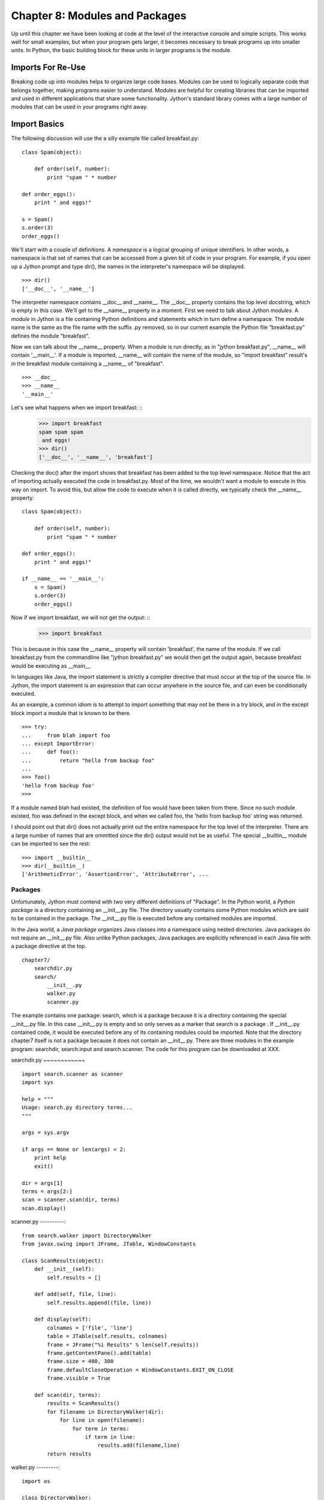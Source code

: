 Chapter 8: Modules and Packages
+++++++++++++++++++++++++++++++

Up until this chapter we have been looking at code at the level of the
interactive console and simple scripts. This works well for small examples, but
when your program gets larger, it becomes necessary to break programs up into
smaller units.  In Python, the basic building block for these units in larger
programs is the module. 

Imports For Re-Use
==================

Breaking code up into modules helps to organize large code bases. Modules can
be used to logically separate code that belongs together, making programs
easier to understand. Modules are helpful for creating libraries that can be
imported and used in different applications that share some functionality.
Jython's standard library comes with a large number of modules that can be used
in your programs right away.

Import Basics
=============

The following discussion will use the a silly example file called breakfast.py:
::

    class Spam(object):

        def order(self, number):
            print "spam " * number

    def order_eggs(): 
        print " and eggs!"

    s = Spam()
    s.order(3)
    order_eggs()

We'll start with a couple of definitions.  A *namespace* is a logical grouping of
unique identifiers.  In other words, a namespace is that set of names that can
be accessed from a given bit of code in your program.  For example, if you open
up a Jython prompt and type dir(), the names in the interpreter's namespace will
be displayed.  ::

    >>> dir()
    ['__doc__', '__name__']

The interpreter namespace contains __doc__ and __name__.  The __doc__ property
contains the top level docstring, which is empty in this case.  We'll get to
the __name__ property in a moment.  First we need to talk about Jython
*modules*.  A *module* in Jython is a file containing Python definitions and
statements which in turn define a namespace. The module name is the same as the
file name with the suffix .py removed, so in our current example the Python
file “breakfast.py” defines the module “breakfast”. 

Now we can talk about the __name__ property.  When a module is run directly, as
in "jython breakfast.py", __name__ will contain '__main__'.  If a module is imported,
__name__ will contain the name of the module, so "import breakfast" result's in the
breakfast module containing a __name__ of "breakfast". ::

    >>> __doc__
    >>> __name__
    '__main__'

Let's see what happens when we import breakfast: ::
    >>> import breakfast
    spam spam spam 
     and eggs!
    >>> dir()
    ['__doc__', '__name__', 'breakfast']

Checking the doc() after the import shows that breakfast has been added to the
top level namespace.  Notice that the act of importing actually executed the
code in breakfast.py.  Most of the time, we wouldn't want a module to execute
in this way on import.  To avoid this, but allow the code to execute when it
is called directly, we typically check the __name__ property: ::

    class Spam(object):

        def order(self, number):
            print "spam " * number

    def order_eggs(): 
        print " and eggs!"

    if __name__ == '__main__':
        s = Spam()
        s.order(3)
        order_eggs()

Now if we import breakfast, we will not get the output: ::
    >>> import breakfast

This is because in this case the __name__ property will contain 'breakfast',
the name of the module.  If we call breakfast.py from the commandline like
"jython breakfast.py" we would then get the output again, because breakfast
would be executing as __main__.

In languages like Java, the import statement is strictly a compiler directive
that must occur at the top of the source file. In Jython, the import statement
is an expression that can occur anywhere in the source file, and can even be
conditionally executed.

As an example, a common idiom is to attempt to import something that may not be
there in a try block, and in the except block import a module that is known to
be there. ::

    >>> try:
    ...     from blah import foo
    ... except ImportError:
    ...     def foo():
    ...         return "hello from backup foo"
    ...
    >>> foo()
    'hello from backup foo'
    >>>

If a module named blah had existed, the definition of foo would have been taken
from there. Since no such module existed, foo was defined in the except block,
and when we called foo, the 'hello from backup foo' string was returned.

I should point out that dir() does not actually print out the entire namespace
for the top level of the interpreter.  There are a large number of names that
are ommitted since the dir() output would not be as useful.  The special
__builtin__ module can be imported to see the rest: ::

    >>> import __builtin__
    >>> dir(__builtin__)
    ['ArithmeticError', 'AssertionError', 'AttributeError', ...

Packages
--------

Unfortunately, Jython must contend with two very different definitions of
"Package". In the Python world, a *Python package* is a directory containing an
__init__.py file. The directory usually contains some Python modules which are
said to be contained in the package. The __init__.py file is executed before
any contained modules are imported.

In the Java world, a *Java package* organizes Java classes into a namespace
using nested directories. Java packages do not require an __init__.py file.
Also unlike Python packages, Java packages are explicitly referenced in each
Java file with a package directive at the top.

::

    chapter7/
        searchdir.py
        search/
            __init__.py
            walker.py
            scanner.py

The example contains one package: search, which is a package because it is a
directory containing the special __init__.py file.  In this case __init__.py is
empty and so only serves as a marker that search is a package . If __init__.py
contained code, it would be executed before any of its containing modules could
be imported.  Note that the directory chapter7 itself is not a package because
it does not contain an __init__.py. There are three modules in the example
program: searchdir, search.input and search.scanner. The code for this program
can be downloaded at XXX.

searchdir.py
~~~~~~~~~~~~ ::

    import search.scanner as scanner
    import sys

    help = """
    Usage: search.py directory terms...
    """

    args = sys.argv

    if args == None or len(args) < 2:
        print help
        exit()

    dir = args[1]
    terms = args[2:]
    scan = scanner.scan(dir, terms)
    scan.display()
    
    
scanner.py
----------::

    from search.walker import DirectoryWalker
    from javax.swing import JFrame, JTable, WindowConstants

    class ScanResults(object):
        def __init__(self):
            self.results = []

        def add(self, file, line):
            self.results.append((file, line))

        def display(self):
            colnames = ['file', 'line']
            table = JTable(self.results, colnames)
            frame = JFrame("%i Results" % len(self.results))
            frame.getContentPane().add(table)
            frame.size = 400, 300
            frame.defaultCloseOperation = WindowConstants.EXIT_ON_CLOSE
            frame.visible = True

        def scan(dir, terms):
            results = ScanResults()
            for filename in DirectoryWalker(dir):
                for line in open(filename):
                    for term in terms:
                        if term in line:
                            results.add(filename,line)
            return results
            
walker.py
---------::

    import os

    class DirectoryWalker:
        # A forward iterator that traverses a directory tree. Adapted from an
        # example in the eff-bot library guide: os-path-walk-example-3.py

        def __init__(self, directory):
            self.stack = [directory]
            self.files = []
            self.index = 0

        def __getitem__(self, index):
            while 1:
                try:
                    file = self.files[self.index]
                    self.index = self.index + 1
                except IndexError:
                    # pop next directory from stack
                    self.directory = self.stack.pop()
                    self.files = os.listdir(self.directory)
                    self.index = 0
                else:
                    # got a filename
                    fullname = os.path.join(self.directory, file)
                    if (os.path.isdir(fullname) and not
                        os.path.islink(fullname)):
                            self.stack.append(fullname)
                    else:
                        return fullname


If you run searchdir.py on it's own directory like this:

Trying out the Example Code
---------------------------::

    $ jython scanner.py . terms


You  will get a swing table titled “5 Results” (possibly more if .class files
are matched).  Let's examine the import statements used in this program.  The
module searchdir contains two import statements:::

    import search.scanner as scanner
    import sys

The first imports the module “search.scannar” and renames the module “scannar”.
The second imports the builtin module “sys” and leaves the name as “sys”. The
module “search.scannar” has two import statements: ::

    from search.walker import DirectoryWalker
    from javax.swing import JFrame, JTable, WindowConstants

The first imports DirectoryWalker from the “search.walker” module.  Note that
we had to do this even though search.walker is in the same package as
search.scanner. The last import is interesting because it imports the java
classes like JFrame from the java package javax.swing. Jython makes this sort
of import look the same as other imports.  This simple example shows how you
can import code from different modules and packages to modularize your
programs.

Types of import statements
==========================

The import statement comes in a variety of forms that allow much finer control
over how importing brings named values into your current module.

Basic import Statements
----------------------- ::

    import module
    from module import submodule
    from . import submodule

I will discuss each of the import statement forms in turn starting with: ::

    import module

This most basic type of import imports a module directly. Unlike Java, this
form of import binds the leftmost module name, so If you import a nested module
like: ::

    import javax.swing.JFrame

You would need to refer to it as “javax.swing.JFrame” in your code.  In Java
this would have imported “JFrame”.


from import Statements
---------------------- ::

    from module import name

This form of import allows you to import modules, classes or functions nested
in other modules. This allows you to achieve the result that a typical Java
import gives. To get a JFrame in your Jython code you issue: ::

    from javax.swing import JFrame

You can also use the from style of import to import all of the names in a
module directly into your current module using a '*'. This form of import is
discouraged in the Python community, and is particularly troublesome when
importing from Java packages (in some cases it does not work, see chapter 10
for details) so you should avoid its use. It looks like this: ::

    from module import *

Relative import Statements
--------------------------

A new kind of import introduced in Python 2.5 is the explicit relative import.
These import statements use dots to indicate how far back you will walk from
the current nesting of modules, with one dot meaning the current module. ::

    from . import module
    from .. import module
    from .module import submodule
    from ..module import submodule

Even though this style of importing has just been introduced, its use is
discouraged. Explicit relative imports are a reaction to the demand for
implicit relative imports. If you look at the search.scanner package, you will
see the import statement: ::
 
    from search.walker import DirectoryWalker

Because search.walker sits in the same package as search.scanner, the import
statement could have been: ::

    from walker import DirectoryWalker

Some programmers like to use relative imports like this so that imports will
survive module restructuring, but these relative imports can be error prone
because of the possibility of name clashes. The new syntax provides an explicit
way to use relative imports, though they too are still discouraged. The import
statement above would look like this: ::

    from .walker import DirectoryWalker


Aliasing import Statements
--------------------------

Any of the above imports can add an "as" clause to change import a module but
give it a new name. ::

    import module as alias
    from module import submodule as alias
    from . import submodule as alias


This gives you enormous flexibility in your imports, so to go back to the
Jframe example, you could issue: ::

    import javax.swing.JFrame as Foo

And instantiate a JFrame object with a call to Foo(), something that would
surprise most Java developers coming to Jython.

Hiding Module Names
-------------------

Typically when a module is imported, all of the names in the module are
available to the importing module. There are a couple of ways to hide these
names from importing modules. Starting any name with an underscore (_) which is
the Python convention for marking names as private is the first way.  The
second way to hide module names is to define a list named __all__, which should
contain only those names that you wish to have your module to expose.  As an
example here is the value of __all__ at the top of Jython's os module: ::

    __all__ = ["altsep", "curdir", "pardir", "sep", "pathsep",
               "linesep", "defpath", "name", "path",
               "SEEK_SET", "SEEK_CUR", "SEEK_END"]
           
Note that you can add to __all__ inside of a module to expand the exposed names
of that module.  In fact, the os module in Jython does just this to
conditionally expose names based on the operating system that Jython is running
on.


Module Search Path, Compilation, and Loading
============================================

Compilation
-----------

Despite the popular belief that Jython is an “interpreted, not compiled”, in
reality all Jython code is turned into Java bytecodes before execution.  These
bytecodes are not always saved to disk, but when you see Jython execute any
code, even in an eval or an exec, you can be sure that bytecodes are getting
fed to the JVM. The sole exception to this that I know of is the experimental
pycimport module that I will describe in the section on sys.meta_path below,
which interprets CPython bytecodes instead of producing Java bytecodes.



Module search Path and Loading
------------------------------

Understanding the process of module search and loading is more complicated in
Jython than in either CPython or Java because Jython can search both Java's
CLASSPATH and Python's path. We'll start by looking at Python's path and
sys.path. When you issue an import, sys.path defines the path that Jython will
use to search for the name you are trying to import. The objects within the
sys.path list tell Jython where to search for modules. Most of these objects
point to directories, but there are a few special items that can be in sys.path
for Jython that are not just pointers to directories. Trying to import a file
that does not reside anywhere in the sys.path (and also cannot be found in the
CLASSPATH) raises an ImportError exception. Let's fire up a command line and
look at sys.path. ::

    >>> import sys
    >>> sys.path
    ['', '/Users/frank/jython/Lib', '__classpath__', '__pyclasspath__/',
    '/Users/frank/jython/Lib/site-packages']



The first blank entry ('') tells Jython to look in the current directory for
modules. The second entry points to Jython's Lib directory that contains the
core Jython modules. The third and forth entries are special markers that we
will discuss later, and the last points to the site-packages directory where
new libraries can be installed when you issue setuptools directives from Jython
(see Chapter XXX for more about setuptools).

Import Hooks
------------

To understand the way that Jython imports Java classes we have to understand a
bit about the Python import protocol.  I won't get into every detail, for that
you would want to look at PEP 302 .

Briefly, we first try any custom importers registered on sys.meta_path. If one
of them is capable of importing the requested module, allow that importer to
handle it. Next, we try each of the entries on sys.path. For each of these, we
find the first hook registered on sys.path_hooks that can handle the path
entry. If we find an import hook and it successfully imports the module, we
stop. If this did not work, we try the builtin import logic. If that also
fails, an ImportError is thrown. So let's look at Jython's path_hooks.


sys.path_hooks 
-------------- ::
  
    >>> import sys
    >>> sys.path_hooks
    [<type 'org.python.core.JavaImporter'>, <type 'zipimport.zipimporter'>,
    <type 'ClasspathPyImporter'>]

Each of these path_hooks entries specifies a path_hook that will attempt to
import special fies. JavaImporter, as it's name implies, allows the dynamic
loading of Java packages and classes that are specified at runtime.  For
example, if you want to include a jar at runtime you can execute the following
code, which will then get picked up by the JavaImporter hook the next time that
an import is attempted: ::

    >>> import sys
    >>> sys.path.append("/Users/frank/lib/mysql-connector-java-5.1.6.jar")
    >>> import com.mysql
    *sys-package-mgr*: processing new jar, '/Users/frank/lib/mysql-connector-java-5.1.6.jar'
    >>> dir(com.mysql)
    ['__name__', 'jdbc']

sys.meta_path
-------------

Adding entries to sys.meta_path allows you to add import behaviors that will
occur before any other import is attempted, even the default builtin importing
behavior.  This can be a very powerful tool, allowing you to do all sorts of
interesting things.  As an example, I will talk about an experimental module
that ships with Jython 2.5.  That module is pycimport.  If you start up jython
and issue: ::

    >>> import pycimport


Jython will start scanning for .pyc files in your path and if it finds one,
will use the .pyc file to load you module. .pyc files are the files that
CPython produces when it compiles Python source code. So, if you after you have
imported pycimport (which adds a hook to sys.meta_path) then issue: ::

    >>> import foo

Jython will scan your path for a file named foo.pyc, and if it finds one it
will import the foo module using the CPython bytecodes.  Here the code at the
bottom of pycimport.py that makes defines the MetaImporter and adds it to
sys.meta_path: ::

    class __MetaImporter(object):
        def __init__(self):
            self.__importers = {}
        def find_module(self, fullname, path):
            if __debugging__: print "MetaImporter.find_module(%s, %s)" % (
                repr(fullname), repr(path))
            for _path in sys.path:
                if _path not in self.__importers:
                    try:
                        self.__importers[_path] = __Importer(_path)
                    except:
                        self.__importers[_path] = None
                importer = self.__importers[_path]
                if importer is not None:
                    loader = importer.find_module(fullname, path)
                    if loader is not None:
                        return loader
            else:
                return None
    
    sys.meta_path.insert(0, __MetaImporter())
    
The find_module method calls into other parts of pycimport and looks for .pyc
files. If it finds one, it knows how to parse and execute those files and adds
the corresponding module to the runtime. Pretty cool eh?

Java Package Scanning
=====================

Although you can ask the Java SDK to give you a list of all of the packages
known to a ClassLoader using: ::

    java.lang.ClassLoader#getPackages()

there is no corresponding ::

    java.lang.Package#getClasses()

This is unfortunate for Jython, because Jython users expect to be able to
introspect they code they use in powerful ways. For example, users expect to be
able to call dir() on Java objects and packages to see what names they contain:
::

    >>> import java.util.zip
    >>> dir(java.util.zip)
    ['Adler32', 'CRC32', 'CheckedInputStream', 'CheckedOutputStream', 'Checksum', 'DataFormatException', 'Deflater', 'DeflaterOutputStream', 'GZIPInputStream', 'GZIPOutputStream', 'Inflater', 'InflaterInputStream', 'ZipEntry', 'ZipException', 'ZipFile', 'ZipInputStream', 'ZipOutputStream', '__name__']
    >>> dir(java.util.zip.ZipInputStream)
    ['__class__', '__delattr__', '__doc__', '__eq__', '__getattribute__', '__hash__', '__init__', '__ne__', '__new__', '__reduce__', '__reduce_ex__', '__repr__', '__setattr__', '__str__', 'available', 'class', 'close', 'closeEntry', 'equals', 'getClass', 'getNextEntry', 'hashCode', 'mark', 'markSupported', 'nextEntry', 'notify', 'notifyAll', 'read', 'reset', 'skip', 'toString', 'wait']


To make this sort of introspection possible in the face of merged namespaces
requires some major effort the first time that Jython is started (and when jars
or classes are added to Jython's path at runtime). If you have ever run a new
install of Jython before, you will recognize the evidence of this system at
work: ::

    *sys-package-mgr*: processing new jar, '/Users/frank/jython/jython.jar'
    *sys-package-mgr*: processing new jar, '/System/Library/Frameworks/JavaVM.framework/Versions/1.5.0/Classes/classes.jar'
    *sys-package-mgr*: processing new jar, '/System/Library/Frameworks/JavaVM.framework/Versions/1.5.0/Classes/ui.jar'
    *sys-package-mgr*: processing new jar, '/System/Library/Frameworks/JavaVM.framework/Versions/1.5.0/Classes/laf.jar'
    ...
    *sys-package-mgr*: processing new jar, '/System/Library/Frameworks/JavaVM.framework/Versions/1.5.0/Home/lib/ext/sunjce_provider.jar'
    *sys-package-mgr*: processing new jar, '/System/Library/Frameworks/JavaVM.framework/Versions/1.5.0/Home/lib/ext/sunpkcs11.jar'

This is Jython scanning all of the jar files that it can find to build an
internal representation of the package and classes available on your  JVM. This
has the unfortunate side effect of making the first startup on a new Jython
installation painfully slow.

How Jython Finds the Jars and Classes to scan
---------------------------------------------

There are two properties that Jython uses to find jars and classes. These
settings can be given to Jython using commandline settings or the registry (see
Chapter XXX). The two properties are: ::

    python.packages.paths
    python.packagse.directories

These properties are comma separated lists of further registry entries that
actually contain the values the scanner will use to build its listing. You
probably should not change these properties. The properties that get pointed to
by these properties are more interesting. The two that potentially make sense
to manipulate are: ::

    java.class.path
    java.ext.dirs


For the java.class.path property, entries are separated as the classpath is
separated on the operating system you are on (that is, ";" on Windows and ":"
on most other systems).  Each of these paths are checked for a .jar or .zip and
if they have these suffixes they will be scanned.

For the java.ext.dirs property, entries are separated in the same manner as
java.class.path, but these entries represent directories.  These directories
are searched for any files that end with .jar or .zip, and if any are found
they are scanned.

To control the jars that are scanned, you need to set the values for these
properties. There are a number of ways to set these property values, see
Chapter XXX for more.

If you only use full class imports, you can skip the package scanning
altogether. Set the system property python.cachedir.skip to true or(again) pass
in your own postProperties to turn it off. 

Python Modules and Packages vs. Java Packages
=============================================

The basic semantics of importing Python modules and packages versus the
semantics of importing Java packages into Jython differ in some important
respects that need to be kept carefully in mind.

sys.path
--------

When Jython tries to import a module, it will look in its sys.path in the
manner described in the previous section until it finds one. If the module it
finds represents a Python module or package, this import will display a “winner
take all” semantic. That is, the first python module or package that gets
imported blocks any other module or package that might subsequently get found
on any lookups. This means that if you have a module foo that contains only a
name bar early in the sys.path, and then another module also called foo that
only contains a name baz, then executing “import foo” will only give you
foo.bar and not foo.baz.

This differs from the case when Jython is importing Java packages. If you have
a Java package org.foo containing bar, and a Java package org.foo containing
baz later in the path, executing “import org.foo” will merge the two namespaces
so that you will get both org.foo.bar and org.foo.baz.

Just as important to keep in mind, if there is a Python module or package of a
particular name in your path that conflicts with a Java package in your path
this will also have a winner take all effect.  If the Java package is first in
the path, then that name will be bound to the merged Java packages.  If the
Python module or package wins, no further searching will take place, so the
Java packages with the clashing names will never be found.


Naming Python Modules and Packages ----------------------------------

Developers coming from Java will often make the mistake of modeling their
Jython package structure the same way that they model Java packages. Do not do
this. The reverse url convention of Java is a great, I would even say a
brilliant convention for Java. It works very well indeed in the world of Java
where these namespaces are merged. In the Python world however, where modules
and packages display the winner take all semantic, this is a disastrous way to
organize your code.

If you adopt this style for Python, say you are coming from “acme.com” so you
would set up a package structure like “com.acme”. If you try to use a library
from your vendor xyz that is set up as “com.xyz”, then the first of these on
your path will take the “com” namespace, and you will not be able to see the
other set of packages.


Proper Python Naming --------------------

The Python convention is to keep namespaces as shallow as you can, and make
your top level namespace reasonably unique, whether it be a module or a
package. In the case of acme and company xyz above, you might start you package
structures with “acme” and “xyz” if you wanted to have these entire codebases
under one namespace (not necessarily the right way to go – better to organize
by product instead of by organization, as a general rule).

Note: There are at least two sets of names that are particularly bad choices
for naming modules or packages in Jython. The first is any top level domain
like org, com, net, us, name. The second is any of the domains that Java the
language has reserved for its top level namespaces: java, javax.

Java Import Example
-------------------

We'll start with a Java class which is on the CLASSPATH when Jython is started: ::

    package com.foo;
    public class HelloWorld {
        public void hello() {
            System.out.println("Hello World!");
        }
        public void hello(String name) {
            System.out.printf("Hello %s!", name);
        }
    }

Here we manipulate that class from the Jython interactive interpreter: ::

    >>> from com.foo import HelloWorld
    >>> h = HelloWorld()
    >>> h.hello()
    Hello World!
    >>> h.hello("frank")
    Hello frank!

It's important to note that, because the HelloWorld program is located on the
Java CLASSPATH, it did not go through the sys.path process we talked about
before. In this case the Java class gets loaded directly by the ClassLoader.
Discussions of Java ClassLoaders are beyond the scope of this book.  To read
more about ClassLoader see (citation? Perhaps point to the Java Language
Specification section)

Conclusion
==========

In this chapter we have learned how to divide code up into modules to for the
purpose of organization and re-use.  We have learned how to write modules and
packages, and how the Jython system interacts with Java classes and packages.
This ends Part I.  We have now covered the basics of the Jython language and
are now ready to learn how to use Jython.


